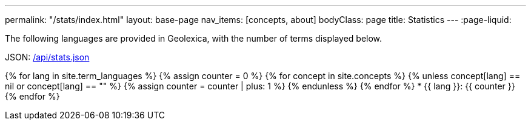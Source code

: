 ---
permalink: "/stats/index.html"
layout: base-page
nav_items: [concepts, about]
bodyClass: page
title: Statistics
---
:page-liquid:

The following languages are provided in Geolexica, with the number of terms displayed below.

JSON: link:/api/stats.json[/api/stats.json]

{% for lang in site.term_languages %}
{% assign counter = 0 %}
{% for concept in site.concepts %}
  {% unless concept[lang] == nil or concept[lang] == "" %}
  {% assign counter = counter | plus: 1 %}
  {% endunless %}
{% endfor %}
* {{ lang }}: {{ counter }}
{% endfor %}
